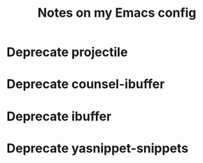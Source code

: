 #+title: Notes on my Emacs config
* Deprecate projectile
* Deprecate counsel-ibuffer
* Deprecate ibuffer
* Deprecate yasnippet-snippets
